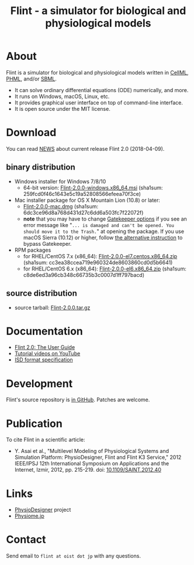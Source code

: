 #+TITLE: Flint - a simulator for biological and physiological models
#+OPTIONS: ^:nil num:nil html-postamble:nil
#+DESCRIPTION: Flint is a simulator for biological and physiological models written in PHML and SBML.
#+KEYWORDS: numerical analysis, physiome, systems biology
#+HTML_LINK_HOME: https://flintproject.github.io/
#+HTML_HEAD: <link rel="stylesheet" type="text/css" href="flint.css"/>
* About
  Flint is a simulator for biological and physiological models written in [[https://www.cellml.org/][CellML]], [[http://physiodesigner.org/phml/index.html][PHML]], and/or [[http://sbml.org/][SBML]].
  - It can solve ordinary differential equations (ODE) numerically, and more.
  - It runs on Windows, macOS, Linux, etc.
  - It provides graphical user interface on top of command-line interface.
  - It is open source under the MIT license.
* Download
  You can read [[https://raw.githubusercontent.com/flintproject/Flint/Flint-2.0.0/NEWS.org][NEWS]] about current release Flint 2.0 (2018-04-09).
** binary distribution
   - Windows installer for Windows 7/8/10
     - 64-bit version: [[http://downloads.sourceforge.net/project/flintproject/Flint/Flint-2.0.0-windows.x86_64.msi][Flint-2.0.0-windows.x86_64.msi]] (sha1sum: 259fcd0f46c1643e5c19a52808566efeea70f3ce)
   - Mac installer package for OS X Mountain Lion (10.8) or later:
     - [[http://downloads.sourceforge.net/project/flintproject/Flint/Flint-2.0.0-mac.dmg][Flint-2.0.0-mac.dmg]] (sha1sum: 6dc3ce96d8a768d431d27c6dd6a503fc7f22072f)
     - *note* that you may have to change [[https://support.apple.com/en-us/HT202491][Gatekeeper options]] if you see an error message like
       "=... is damaged and can't be opened. You should move it to the Trash.="
       at opening the package. If you use macOS Sierra (10.12) or higher, follow [[http://apple.stackexchange.com/questions/243687/allow-applications-downloaded-from-anywhere-in-macos-sierra][the alternative instruction]] to bypass Gatekeeper.
   - RPM packages
     - for RHEL/CentOS 7.x (x86_64): [[http://downloads.sourceforge.net/project/flintproject/Flint/Flint-2.0.0-el7.centos.x86_64.zip][Flint-2.0.0-el7.centos.x86_64.zip]] (sha1sum: cc3ea38ccea719e960324de8603860cd0d5b6641)
     - for RHEL/CentOS 6.x (x86_64): [[http://downloads.sourceforge.net/project/flintproject/Flint/Flint-2.0.0-el6.x86_64.zip][Flint-2.0.0-el6.x86_64.zip]] (sha1sum: c8de6ed3a96cb348c66735b3c0007d1ff797bacd)
** source distribution
   - source tarball: [[https://github.com/flintproject/Flint/archive/Flint-2.0.0.tar.gz][Flint-2.0.0.tar.gz]]
* Documentation
  - [[http://flintproject.github.io/doc/flint-2.0.0-user-guide.pdf][Flint 2.0: The User Guide]]
  - [[https://www.youtube.com/user/PhysioDesigner][Tutorial videos on YouTube]]
  - [[http://www.physiodesigner.org/resources/specifications/specification_ISD.pdf][ISD format specification]]
* Development
  Flint's source repository is [[https://github.com/flintproject/flint][in GitHub]]. Patches are welcome.
* Publication
  To cite Flint in a scientific article:
  - Y. Asai et al., "Multilevel Modeling of Physiological Systems and Simulation Platform: PhysioDesigner, Flint and Flint K3 Service," 2012 IEEE/IPSJ 12th International Symposium on Applications and the Internet, Izmir, 2012, pp. 215-219.
    doi: [[https://doi.org/10.1109/SAINT.2012.40][10.1109/SAINT.2012.40]]
* Links
  - [[http://www.physiodesigner.org/][PhysioDesigner]] project
  - [[http://physiome.jp/][Physiome.jp]]
* Contact
  Send email to =flint at oist dot jp= with any questions.
